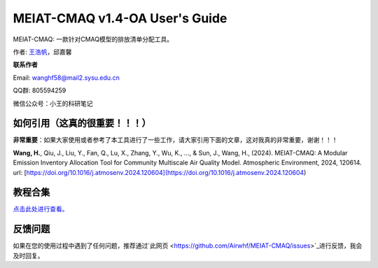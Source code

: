 MEIAT-CMAQ v1.4-OA User's Guide
--------------------------------
|doi|

.. |DOI| image:: https://zenodo.org/badge/DOI/10.5281/zenodo.8001532.svg
  :target: https://doi.org/10.5281/zenodo.8001532

MEIAT-CMAQ: 一款针对CMAQ模型的排放清单分配工具。

作者: `王浩帆 <https://airwhf.github.io/>`_，邱嘉馨

**联系作者**

Email: wanghf58@mail2.sysu.edu.cn

QQ群: 805594259

微信公众号：小王的科研笔记

如何引用（这真的很重要！！！）
============================

**非常重要**：如果大家使用或者参考了本工具进行了一些工作，请大家引用下面的文章，这对我真的非常重要，谢谢！！！

**Wang, H.**, Qiu, J., Liu, Y., Fan, Q., Lu, X., Zhang, Y., Wu, K., ..., & Sun, J., Wang, H., (2024). MEIAT-CMAQ: A Modular Emission Inventory Allocation Tool for Community Multiscale Air Quality Model. Atmospheric Environment, 2024, 120614. url: [https://doi.org/10.1016/j.atmosenv.2024.120604](https://doi.org/10.1016/j.atmosenv.2024.120604)


教程合集
=======

`点击此处进行查看。 <README.CN.md>`_


反馈问题
=======

如果在您的使用过程中遇到了任何问题，推荐通过`此网页 <https://github.com/Airwhf/MEIAT-CMAQ/issues>`_进行反馈，我会及时回复。

